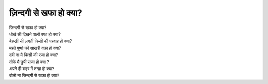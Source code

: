 =================
ज़िन्दगी से खफा हो क्या?
=================

| ज़िन्दगी से खफा हो क्या?
| धोखे सी दिखने वाली वफा हो क्या?
| बेरुखी सी लगती किसी की परवाह हो क्या?
| मरते पुष्पो की आखरी वफ़ा हो क्या?
| दबी ना मै किसी की रजा हो क्या?
| तोफे मै छुपी सजा हो क्या ?
| अपने ही शहर में तन्हां हो क्या?
| बोलो ना ज़िन्दगी से खफा हो क्या?
